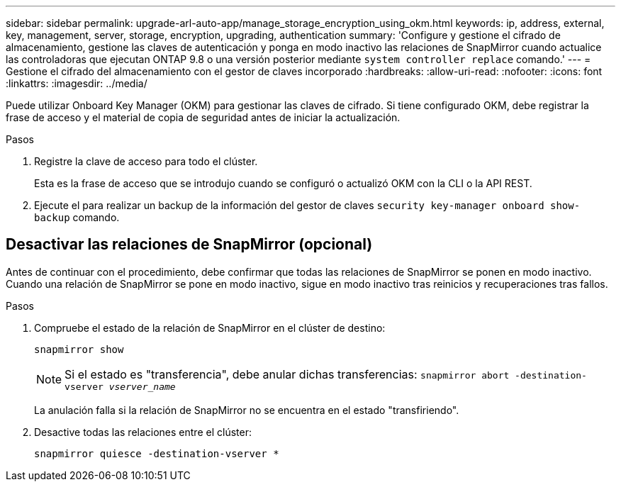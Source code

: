---
sidebar: sidebar 
permalink: upgrade-arl-auto-app/manage_storage_encryption_using_okm.html 
keywords: ip, address, external, key, management, server, storage, encryption, upgrading, authentication 
summary: 'Configure y gestione el cifrado de almacenamiento, gestione las claves de autenticación y ponga en modo inactivo las relaciones de SnapMirror cuando actualice las controladoras que ejecutan ONTAP 9.8 o una versión posterior mediante `system controller replace` comando.' 
---
= Gestione el cifrado del almacenamiento con el gestor de claves incorporado
:hardbreaks:
:allow-uri-read: 
:nofooter: 
:icons: font
:linkattrs: 
:imagesdir: ../media/


[role="lead"]
Puede utilizar Onboard Key Manager (OKM) para gestionar las claves de cifrado. Si tiene configurado OKM, debe registrar la frase de acceso y el material de copia de seguridad antes de iniciar la actualización.

.Pasos
. Registre la clave de acceso para todo el clúster.
+
Esta es la frase de acceso que se introdujo cuando se configuró o actualizó OKM con la CLI o la API REST.

. Ejecute el para realizar un backup de la información del gestor de claves `security key-manager onboard show-backup` comando.




== Desactivar las relaciones de SnapMirror (opcional)

Antes de continuar con el procedimiento, debe confirmar que todas las relaciones de SnapMirror se ponen en modo inactivo. Cuando una relación de SnapMirror se pone en modo inactivo, sigue en modo inactivo tras reinicios y recuperaciones tras fallos.

.Pasos
. Compruebe el estado de la relación de SnapMirror en el clúster de destino:
+
`snapmirror show`

+
[NOTE]
====
Si el estado es "transferencia", debe anular dichas transferencias:
`snapmirror abort -destination-vserver _vserver_name_`

====
+
La anulación falla si la relación de SnapMirror no se encuentra en el estado "transfiriendo".

. Desactive todas las relaciones entre el clúster:
+
`snapmirror quiesce -destination-vserver *`



